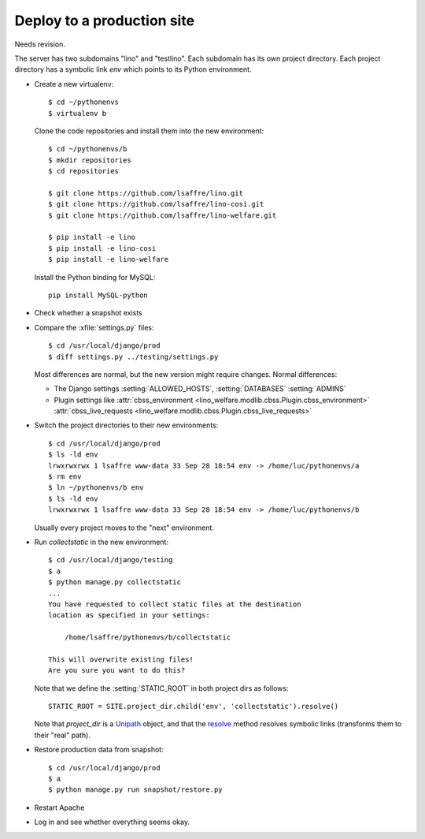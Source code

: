 .. _team.deploy_prod:

===========================
Deploy to a production site
===========================

Needs revision.

The server has two subdomains "lino" and "testlino". Each subdomain
has its own project directory. Each project directory has a symbolic
link `env` which points to its Python environment.

- Create a new virtualenv::

    $ cd ~/pythonenvs
    $ virtualenv b

  Clone the code repositories and install them into the new environment::

    $ cd ~/pythonenvs/b
    $ mkdir repositories
    $ cd repositories

    $ git clone https://github.com/lsaffre/lino.git
    $ git clone https://github.com/lsaffre/lino-cosi.git
    $ git clone https://github.com/lsaffre/lino-welfare.git

    $ pip install -e lino
    $ pip install -e lino-cosi
    $ pip install -e lino-welfare
    
  Install the Python binding for MySQL::
    
    pip install MySQL-python


- Check whether a snapshot exists

- Compare the :xfile:`settings.py` files::

      $ cd /usr/local/django/prod
      $ diff settings.py ../testing/settings.py

  Most differences are normal, but the new version might require
  changes. Normal differences:

  - The Django settings :setting:`ALLOWED_HOSTS`,  :setting:`DATABASES`
    :setting:`ADMINS`

  - Plugin settings like
    :attr:`cbss_environment <lino_welfare.modlib.cbss.Plugin.cbss_environment>`
    :attr:`cbss_live_requests <lino_welfare.modlib.cbss.Plugin.cbss_live_requests>`

- Switch the project directories to their new environments::

    $ cd /usr/local/django/prod
    $ ls -ld env
    lrwxrwxrwx 1 lsaffre www-data 33 Sep 28 18:54 env -> /home/luc/pythonenvs/a
    $ rm env
    $ ln ~/pythonenvs/b env
    $ ls -ld env
    lrwxrwxrwx 1 lsaffre www-data 33 Sep 28 18:54 env -> /home/luc/pythonenvs/b

  Usually every project moves to the "next" environment.

- Run `collectstatic` in the new environment::

    $ cd /usr/local/django/testing
    $ a
    $ python manage.py collectstatic
    ...
    You have requested to collect static files at the destination
    location as specified in your settings:

        /home/lsaffre/pythonenvs/b/collectstatic

    This will overwrite existing files!
    Are you sure you want to do this?
    
  Note that we define the :setting:`STATIC_ROOT` in both project
  dirs as follows::
    
    STATIC_ROOT = SITE.project_dir.child('env', 'collectstatic').resolve()

  Note that `project_dir` is a `Unipath
  <https://github.com/mikeorr/Unipath>`_ object, and that the `resolve
  <https://github.com/mikeorr/Unipath#calculating-paths>`_ method
  resolves symbolic links (transforms them to their "real" path).

- Restore production data from snapshot::

    $ cd /usr/local/django/prod
    $ a
    $ python manage.py run snapshot/restore.py 

- Restart Apache

- Log in and see whether everything seems okay.

